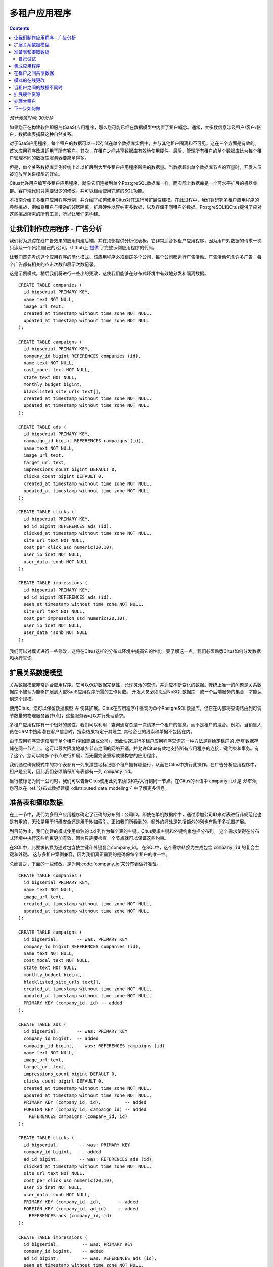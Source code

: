 .. highlight:: postgresql

.. _mt_use_case:

多租户应用程序
=========================

.. contents::

*预计阅读时间: 30分钟*

如果您正在构建软件即服务(SaaS)应用程序，那么您可能已经在数据模型中内置了租户概念。通常，大多数信息涉及租户/客户/帐户，数据库表捕获这种自然关系。

对于SaaS应用程序，每个租户的数据可以一起存储在单个数据库实例中，并与其他租户隔离和不可见。这在三个方面是有效的。首次应用程序改进适用于所有客户。其次，在租户之间共享数据库有效地使用硬件。最后，管理所有租户的单个数据库比为每个租户管理不同的数据库服务器要简单得多。

但是，单个关系数据库实例传统上难以扩展到大型多租户应用程序所需的数据量。当数据超出单个数据库节点的容量时，开发人员被迫放弃关系模型的好处。

Citus允许用户编写多租户应用程序，就像它们连接到单个PostgreSQL数据库一样，而实际上数据库是一个可水平扩展的机器集群。客户端代码只需要很少的修改，并可以继续使用完整的SQL功能。

本指南介绍了多租户应用程序示例，并介绍了如何使用Citus对其进行可扩展性建模。在此过程中，我们将研究多租户应用程序的典型挑战，例如将租户与嘈杂的邻居隔离，扩展硬件以容纳更多数据，以及存储不同租户的数据。PostgreSQL和Citus提供了应对这些挑战所需的所有工具，所以让我们来构建。

让我们制作应用程序 - 广告分析
--------------------------------

我们将为追踪在线广告效果的应用构建后端，并在顶部提供分析仪表板。它非常适合多租户应用程序，因为用户对数据的请求一次只涉及一个(他们自己的)公司。Github上 `提供 <https://github.com/citusdata/citus-example-ad-analytics>`_ 了完整示例应用程序的代码。

让我们首先考虑这个应用程序的简化模式。该应用程序必须跟踪多个公司，每个公司都运行广告活动。广告活动包含许多广告，每个广告都有相关的点击次数和展示次数记录。

这是示例模式。稍后我们将进行一些小的更改，这使我们能够在分布式环境中有效地分发和隔离数据。

::

  CREATE TABLE companies (
    id bigserial PRIMARY KEY,
    name text NOT NULL,
    image_url text,
    created_at timestamp without time zone NOT NULL,
    updated_at timestamp without time zone NOT NULL
  );

  CREATE TABLE campaigns (
    id bigserial PRIMARY KEY,
    company_id bigint REFERENCES companies (id),
    name text NOT NULL,
    cost_model text NOT NULL,
    state text NOT NULL,
    monthly_budget bigint,
    blacklisted_site_urls text[],
    created_at timestamp without time zone NOT NULL,
    updated_at timestamp without time zone NOT NULL
  );

  CREATE TABLE ads (
    id bigserial PRIMARY KEY,
    campaign_id bigint REFERENCES campaigns (id),
    name text NOT NULL,
    image_url text,
    target_url text,
    impressions_count bigint DEFAULT 0,
    clicks_count bigint DEFAULT 0,
    created_at timestamp without time zone NOT NULL,
    updated_at timestamp without time zone NOT NULL
  );

  CREATE TABLE clicks (
    id bigserial PRIMARY KEY,
    ad_id bigint REFERENCES ads (id),
    clicked_at timestamp without time zone NOT NULL,
    site_url text NOT NULL,
    cost_per_click_usd numeric(20,10),
    user_ip inet NOT NULL,
    user_data jsonb NOT NULL
  );

  CREATE TABLE impressions (
    id bigserial PRIMARY KEY,
    ad_id bigint REFERENCES ads (id),
    seen_at timestamp without time zone NOT NULL,
    site_url text NOT NULL,
    cost_per_impression_usd numeric(20,10),
    user_ip inet NOT NULL,
    user_data jsonb NOT NULL
  );

我们可以对模式进行一些修改，这将在Citus这样的分布式环境中提高它的性能。要了解这一点，我们必须熟悉Citus如何分发数据和执行查询。

扩展关系数据模型
---------------------------------

关系数据模型非常适合应用程序。它可以保护数据完整性，允许灵活的查询，并适应不断变化的数据。传统上唯一的问题是关系数据库不被认为能够扩展到大型SaaS应用程序所需的工作负载。
开发人员必须忍受NoSQL数据库 - 或一个后端服务的集合 - 才能达到这个规模。

使用Citus，您可以保留数据模型 *并* 使其扩展。Citus在应用程序中呈现为单个PostgreSQL数据库，但它在内部将查询路由到可调节数量的物理服务器(节点)，这些服务器可以并行处理请求。

多租户应用程序有一个很好的属性，我们可以利用：查询通常总是一次请求一个租户的信息，而不是租户的混合。例如，当销售人员在CRM中搜索潜在客户信息时，搜索结果特定于其雇主; 其他企业的线索和单据不包括在内。

由于应用程序查询仅限于单个租户(例如商店或公司)，因此快速进行多租户应用程序查询的一种方法是将给定租户的 *所有* 数据存储在同一节点上。这可以最大限度地减少节点之间的网络开销，并允许Citus有效地支持所有应用程序的连接，键约束和事务。有了这个，您可以跨多个节点进行扩展，而无需完全重写或重构您的应用程序。

.. image:: ../images/mt-ad-routing-diagram.png


我们通过确保模式中的每个表都有一列来清楚地标记哪个租户拥有哪些行，从而在Citus中执行此操作。在广告分析应用程序中，租户是公司，因此我们必须确保所有表都有一列 :code:`company_id`。

当行被标记为同一公司时，我们可以告诉Citus使用此列来读取和写入行到同一节点。在Citus的术语中 :code:`company_id` 是 *分布列*，您可以在 :ref:`分布式数据建模 <distributed_data_modeling>` 中了解更多信息。

准备表和摄取数据
-----------------------------------

在上一节中，我们为多租户应用程序确定了正确的分布列：公司ID。即使在单机数据库中，通过添加公司ID来对表进行非规范化也是有用的，无论是用于行级安全还是用于附加索引。正如我们所看到的，额外的好处是包括额外的列也有助于多机器扩展。

到目前为止，我们创建的模式使用单独的 :code:`id` 列作为每个表的主键。Citus要求主键和外键约束包括分布列。
这个需求使得在分布式环境中执行这些约束更加有效，因为只需要检查一个节点就可以保证这些约束。

在SQL中，此要求转换为通过包含使主键和外键复合company_id。
在SQL中，这个需求转换为生成包含 :code:`company_id` 的复合主键和外键。
这与多租户案例兼容，因为我们真正需要的是确保每个租户的唯一性。

总而言之，下面的一些修改，是为用:code:`company_id`来分布表做好准备。

::

  CREATE TABLE companies (
    id bigserial PRIMARY KEY,
    name text NOT NULL,
    image_url text,
    created_at timestamp without time zone NOT NULL,
    updated_at timestamp without time zone NOT NULL
  );

  CREATE TABLE campaigns (
    id bigserial,       -- was: PRIMARY KEY
    company_id bigint REFERENCES companies (id),
    name text NOT NULL,
    cost_model text NOT NULL,
    state text NOT NULL,
    monthly_budget bigint,
    blacklisted_site_urls text[],
    created_at timestamp without time zone NOT NULL,
    updated_at timestamp without time zone NOT NULL,
    PRIMARY KEY (company_id, id) -- added
  );

  CREATE TABLE ads (
    id bigserial,       -- was: PRIMARY KEY
    company_id bigint,  -- added
    campaign_id bigint, -- was: REFERENCES campaigns (id)
    name text NOT NULL,
    image_url text,
    target_url text,
    impressions_count bigint DEFAULT 0,
    clicks_count bigint DEFAULT 0,
    created_at timestamp without time zone NOT NULL,
    updated_at timestamp without time zone NOT NULL,
    PRIMARY KEY (company_id, id),         -- added
    FOREIGN KEY (company_id, campaign_id) -- added
      REFERENCES campaigns (company_id, id)
  );

  CREATE TABLE clicks (
    id bigserial,        -- was: PRIMARY KEY
    company_id bigint,   -- added
    ad_id bigint,        -- was: REFERENCES ads (id),
    clicked_at timestamp without time zone NOT NULL,
    site_url text NOT NULL,
    cost_per_click_usd numeric(20,10),
    user_ip inet NOT NULL,
    user_data jsonb NOT NULL,
    PRIMARY KEY (company_id, id),      -- added
    FOREIGN KEY (company_id, ad_id)    -- added
      REFERENCES ads (company_id, id)
  );

  CREATE TABLE impressions (
    id bigserial,         -- was: PRIMARY KEY
    company_id bigint,    -- added
    ad_id bigint,         -- was: REFERENCES ads (id),
    seen_at timestamp without time zone NOT NULL,
    site_url text NOT NULL,
    cost_per_impression_usd numeric(20,10),
    user_ip inet NOT NULL,
    user_data jsonb NOT NULL,
    PRIMARY KEY (company_id, id),       -- added
    FOREIGN KEY (company_id, ad_id)     -- added
      REFERENCES ads (company_id, id)
  );

您可以在 :ref:`多租户架构迁移 <mt_schema_migration>` 中了解有关迁移自己的数据模型的更多信息。

自己试试
~~~~~~~~~~~~~~~

.. note::

  本指南的设计目的是让您能够在自己的Citus数据库中继续学习。使用这些选项之一来启动数据库:

  * 使用 :ref:`single_machine_docker` 在本地运行Citus ，或
  * `注册 <https://console.citusdata.com/users/sign_up>`_ Citus Cloud并配置群集。

  您将使用psql运行SQL命令：

  * **Docker**: :code:`docker exec -it citus_master psql -U postgres`
  * **Cloud**: :code:`psql "connection-string"` 在云控制台中可用的连接字符串。

  在任何一种情况下，psql都将连接到群集中的协调者节点。

此时，您可以通过 `下载 <https://examples.citusdata.com/mt_ref_arch/schema.sql>`_ 并执行SQL来创建模式，自由地在自己的Citus集群中进行操作。模式准备就绪后，我们可以告诉Citus在工作者上创建分片。从协调者节点，运行：

::

  SELECT create_distributed_table('companies',   'id');
  SELECT create_distributed_table('campaigns',   'company_id');
  SELECT create_distributed_table('ads',         'company_id');
  SELECT create_distributed_table('clicks',      'company_id');
  SELECT create_distributed_table('impressions', 'company_id');

该 :ref:`create_distributed_table` 函数通知Citus, 一个表应该节点之间分布, 以及将来这些表的输入查询应规划为分布式执行。该函数还为工作节点上的表创建分片，工作节点是Citus用于向节点分配数据的低级数据存储单元。

下一步是从命令行将样本数据加载到集群中。

.. code-block:: bash

  # download and ingest datasets from the shell

  for dataset in companies campaigns ads clicks impressions geo_ips; do
    curl -O https://examples.citusdata.com/mt_ref_arch/${dataset}.csv
  done

.. note::

  **如果您使用的是Docker,** 则应使用 :code:`docker cp` 命令将文件复制到Docker容器中。

  .. code-block:: bash

    for dataset in companies campaigns ads clicks impressions geo_ips; do
      docker cp ${dataset}.csv citus_master:.
    done

作为PostgreSQL的扩展，Citus支持使用COPY命令进行批量加载。使用它来摄取您下载的数据，并确保在将文件下载到其他位置时指定了正确的文件路径。回到psql里面运行这个：

.. code-block:: psql

  \copy companies from 'companies.csv' with csv
  \copy campaigns from 'campaigns.csv' with csv
  \copy ads from 'ads.csv' with csv
  \copy clicks from 'clicks.csv' with csv
  \copy impressions from 'impressions.csv' with csv

集成应用程序
------------------------

这是一个好消息：一旦你做了前面描述的轻微架构修改，你的应用程序可以用很少的工作进行扩展。您只需将应用程序连接到Citus，让数据库负责保持查询的快速性和数据的安全性。

任何包含 :code:`company_id` 过滤的应用程序查询或更新语句都将继续正常工作。
如前所述，这种过滤在多租户应用程序中很常见。使用对象关系映射(ORM)时，您可以通过诸如 :code:`where` 或 :code:`filter` 之类的方法识别这些查询。

ActiveRecord:

.. code-block:: ruby

  Impression.where(company_id: 5).count

Django:

.. code-block:: py

  Impression.objects.filter(company_id=5).count()

基本上，当在数据库中执行的最终SQL在每个表上包含一个 :code:`WHERE company_id = :value` 子句(包括JOIN查询中的表)时，Citus将认识到该查询应该路由到单个节点并按原样执行。这可确保所有SQL功能都可用。毕竟节点是一个普通的PostgreSQL服务器。

此外，为了使其更简单，您可以使用我们的 `activerecord-multi-tenant <https://github.com/citusdata/activerecord-multi-tenant>`_ Rails库，
或Django的 `django-multitenant <https://github.com/citusdata/django-multitenant>`_ ，它会自动将这些过滤器添加到您的所有查询，甚至是复杂的查询。查看我们的Ruby on Rails和Django迁移指南。

本指南与框架无关，因此我们将使用SQL指出一些Citus功能。利用您的想象力，如何用您选择的语言表达这些陈述。

这是在单个租户上的一个简单的查询和更新操作。

.. code-block:: sql

  -- campaigns with highest budget

  SELECT name, cost_model, state, monthly_budget
    FROM campaigns
   WHERE company_id = 5
   ORDER BY monthly_budget DESC
   LIMIT 10;

  -- double the budgets!

  UPDATE campaigns
     SET monthly_budget = monthly_budget*2
   WHERE company_id = 5;

用户使用NoSQL数据库扩展应用程序的一个常见痛点是缺少事务和连接。但是，在Citus中，事务的工作方式正如您所期望的那样:

.. code-block:: sql

  -- transactionally reallocate campaign budget money

  BEGIN;

  UPDATE campaigns
     SET monthly_budget = monthly_budget + 1000
   WHERE company_id = 5
     AND id = 40;

  UPDATE campaigns
     SET monthly_budget = monthly_budget - 1000
   WHERE company_id = 5
     AND id = 41;

  COMMIT;

作为SQL支持的最终演示，我们有一个包含聚合和窗口函数的查询，它在Citus中的工作方式与在PostgreSQL中的工作方式相同。该查询会根据展示次数对每个广告系列中的广告进行排名。

.. code-block:: sql

  SELECT a.campaign_id,
         RANK() OVER (
           PARTITION BY a.campaign_id
           ORDER BY a.campaign_id, count(*) desc
         ), count(*) as n_impressions, a.id
    FROM ads as a
    JOIN impressions as i
      ON i.company_id = a.company_id
     AND i.ad_id      = a.id
   WHERE a.company_id = 5
  GROUP BY a.campaign_id, a.id
  ORDER BY a.campaign_id, n_impressions desc;

简而言之，当查询范围限定为租户时，插入，更新，删除，复杂SQL和事务都按预期工作。

.. _mt_ref_tables:

在租户之间共享数据
----------------------------

到目前为止，所有表都已用 :code:`company_id` 分布，但有时会有所有租户共享的数据，并且特别不属于任何租户。
例如，使用此示例广告平台的所有公司可能希望根据IP地址获取其受众的地理信息。
在单个机器数据库中，这可以通过geo-ip的查找表来完成，如下所示。(真正的表可能会使用PostGIS，但请使用简化示例。)

.. code-block:: sql

  CREATE TABLE geo_ips (
    addrs cidr NOT NULL PRIMARY KEY,
    latlon point NOT NULL
      CHECK (-90  <= latlon[0] AND latlon[0] <= 90 AND
             -180 <= latlon[1] AND latlon[1] <= 180)
  );
  CREATE INDEX ON geo_ips USING gist (addrs inet_ops);

要在分布式设置中有效地使用此表，我们需要找到一种方法来共址 :code:`geo_ips` 表，不仅仅是一个, 而是每个公司的点击量。这样，在查询时不需要产生网络流量。为此, 我们通过在Citus中指定 :code:`geo_ips` 为 :ref:`参考表 <reference_tables>`。

.. code-block:: sql

  -- Make synchronized copies of geo_ips on all workers

  SELECT create_reference_table('geo_ips');

在所有工作节点上复制参考表，Citus会在修改期间自动使它们保持同步。请注意，我们调用 :ref:`create_reference_table <create_reference_table>` 而不是 :code:`create_distributed_table`。

现在，:code:`geo_ips` 已建立为参考表，请使用示例数据加载它：

.. code-block:: psql

  \copy geo_ips from 'geo_ips.csv' with csv

现在，使用此表加入点击可以有效执行。例如，我们可以询问点击广告290的每个人的位置。

.. code-block:: sql

  SELECT c.id, clicked_at, latlon
    FROM geo_ips, clicks c
   WHERE addrs >> c.user_ip
     AND c.company_id = 5
     AND c.ad_id = 290;

模式的在线更改
----------------------------

多租户系统的另一个挑战是保持所有租户的模式同步。任何模式更改都需要始终反映在所有租户中。在Citus中，您可以简单地使用标准PostgreSQL DDL命令来更改表的模式，Citus将使用两阶段提交协议将它们从协调者节点传播到工作者。

例如，这个应用程序中的广告可以使用文本标题。我们可以通过在协调者上发出标准SQL来向表中添加一个列：

.. code-block:: sql

  ALTER TABLE ads
    ADD COLUMN caption text;

这也更新了所有工作者。此命令完成后，Citus群集将接受在新 :code:`caption`  列中读取或写入数据的查询。

有关DDL命令如何通过群集传播的更全面说明，请参阅 :ref:`ddl_prop_support`。

当租户之间的数据不同时
--------------------------------

考虑到所有租户共享一个公共模式和硬件基础设施，我们如何容纳那些希望存储其他人不需要的信息的租户?
例如，使用我们的广告数据库的一个租户应用程序可能希望通过单击存储跟踪cookie信息，而另一个租户可能关心浏览器代理。
传统上，使用多租户共享模式方法的数据库只能创建固定数量的预先分配的"自定义"列，或者拥有外部"扩展表"。
但PostgreSQL提供了一种更简单的非结构化列类型，特别是 `JSONB <https://www.postgresql.org/docs/current/static/datatype-json.html>`_。

请注意，我们的模式已经在 :code:`clicks` 有了一个名为 :code:`user_data`的JSONB字段。每个租户都可以使用它进行灵活存储。

假设公司5在字段中包含了用于跟踪用户是否在移动设备上的信息。该公司可以查询谁点击得更多，是移动用户还是传统用户:

.. code-block:: postgresql

  SELECT
    user_data->>'is_mobile' AS is_mobile,
    count(*) AS count
  FROM clicks
  WHERE company_id = 5
  GROUP BY user_data->>'is_mobile'
  ORDER BY count DESC;

数据库管理员甚至可以创建一个 `部分索引 <https://www.postgresql.org/docs/current/static/indexes-partial.html>`_ 来提高单个租户的查询模式的速度。这是一个改进公司5的移动设备用户点击过滤器：

.. code-block:: postgresql

  CREATE INDEX click_user_data_is_mobile
  ON clicks ((user_data->>'is_mobile'))
  WHERE company_id = 5;

此外，PostgreSQL在JSONB上支持 `GIN 索引 <https://www.postgresql.org/docs/current/static/gin-intro.html>`_。
在JSONB列上创建一个GIN索引将在该JSON文档中的每个键和值上创建一个索引。
这加快了一些 `JSONB操作 <https://www.postgresql.org/docs/current/static/functions-json.html#FUNCTIONS-JSONB-OP-TABLE>`_，比如 :code:`?`, :code:`?|`, 和 :code:`?&`。

.. code-block:: postgresql

  CREATE INDEX click_user_data
  ON clicks USING gin (user_data);

  -- this speeds up queries like, "which clicks have
  -- the is_mobile key present in user_data?"

  SELECT id
    FROM clicks
   WHERE user_data ? 'is_mobile'
     AND company_id = 5;

扩展硬件资源
--------------------------

.. note::

  本节使用仅在 `Citus Cloud <https://www.citusdata.com/product/cloud>`_ 和 `Citus Enterprise <https://www.citusdata.com/product/enterprise>`_ 中提供的功能。另外，请注意，除了"开发计划"之外，这些特性在Citus Cloud的所有计划中都可用。

随着业务的增长或租户希望存储更多数据，应为未来规模设计多租户数据库。Citus可以通过添加新机器轻松扩展，无需进行任何更改或停止应用程序。

能够在Citus群集中重新平衡数据，可以增加数据大小或客户数量，并根据需要提高性能。添加新机器允许您将数据保存在内存中，即使数据比一台机器能够存储的数据大得多。

此外，如果只有少数大租户的数据增加，那么您可以将这些特定租户隔离到单独的节点以获得更好的性能。

要扩展Citus群集，请先向其添加新的工作节点。在Citus Cloud上，您可以使用"设置"选项卡中的滑块，滑动它以添加所需数量的节点。或者，如果您运行自己的Citus安装，则可以使用 :ref:`master_add_node` 手动添加节点。

.. image:: ../images/cloud-nodes-slider.png

添加节点之后，系统中就可以使用它了。不过，目前还没有租户存储在它上面，Citus还不会在上面运行任何查询。要移动现有数据，您可以要求Citus重新平衡数据。此操作在当前活动节点之间移动称为分片的行束，以尝试均衡每个节点上的数据量。

.. code-block:: postgres

  SELECT rebalance_table_shards('companies');

重新平衡保留了 :ref:`colocation`，这意味着我们可以告诉Citus重新平衡companies表，它将接受提示并重新平衡由company_id分发的其他表。
此外，应用程序在分片重新平衡期间不需要经历停机。读取请求无缝地继续，并且只有当它们影响当前正在传输的分片时才会锁定写入。

您可以在此处了解有关分片重新平衡如何工作的更多信息：:ref:`scaling_out`。

处理大租户
------------------------

.. note::

  本节使用仅Citus Cloud和Citus Enterprise中提供的功能。

上一节描述了随着租户数量的增加扩展集群的一种通用方法。然而，用户通常有两个问题。第一个问题是，如果他们最大的租户发展得太大，会发生什么。第二个是在单个工作节点上托管大租户和小租户的性能影响，以及可以采取哪些措施。

关于第一个问题，调查大型SaaS站点的数据发现，随着租户数量的增加，租户数据的大小通常趋向于遵循一个 `Zipfian分布 <https://en.wikipedia.org/wiki/Zipf%27s_law>`_。

.. image:: ../images/zipf.png

例如，在100个租户的数据库中，预计最大的租户占据了大约20％的数据。在大型SaaS公司的一个更现实的例子中，如果有10k个租户，最大的将占据数据的2％左右。即使是10TB的数据，最大的租户也需要200GB，这很容易适合单个节点。

另一个问题是关于大型和小型租户在同一节点上的性能。
标准的分片再平衡将改善总体性能，但它可能会也可能不会改善大型租户和小型租户的混合。重新平衡器只是分配分片以均衡节点上的存储使用情况，而不检查每个分片上分配了哪些租户。

为了改善资源分配并保证租户QoS，将大租户移动到专用节点是值得的。Citus提供了执行此操作的工具。

在我们的例子中，让我们假设我们的老朋友公司id=5非常大。我们可以通过两个步骤隔离此租户的数据。我们将在此处提供命令，您可以参考 :ref:`tenant_isolation` 以了解有关它们的更多信息。

首先，将租户的数据隔离到一个适合移动的包(称为分片)中。CASCADE选项还将此更改应用于其他使用 :code:`company_id`分布的表。

.. code-block:: sql

  SELECT isolate_tenant_to_new_shard(
    'companies', 5, 'CASCADE'
  );

输出的是专用于保存 :code:`company_id=5` 的分片ID：

.. code-block:: text

  ┌─────────────────────────────┐
  │ isolate_tenant_to_new_shard │
  ├─────────────────────────────┤
  │                      102240 │
  └─────────────────────────────┘

接下来，我们将数据通过网络移动到新的专用节点。按照上一节中的描述创建一个新节点。记下其主机名，如云控制台的节点选项卡中所示。

.. code-block:: sql

  -- find the node currently holding the new shard

  SELECT nodename, nodeport
    FROM pg_dist_placement AS placement,
         pg_dist_node AS node
   WHERE placement.groupid = node.groupid
     AND node.noderole = 'primary'
     AND shardid = 102240;

  -- move the shard to your choice of worker (it will also move the
  -- other shards created with the CASCADE option)

  SELECT master_move_shard_placement(
    102240,
    'source_host', source_port,
    'dest_host', dest_port);

您可以通过再次查询 :ref:`pg_dist_placement <placements>` 来确认分片移动。

下一步如何做
---------------------

有了这个，您现在就知道如何使用Citus为您的多租户应用程序提供可扩展性。如果您有现有模式并希望将其迁移到Citus，请参阅 :ref:`多租户转换 <transitioning_mt>`。

要调整前端应用程序，特别是Ruby on Rails或Django，请阅读 :ref:`rails_migration`。最后，尝试使用 :ref:`Citus Cloud <cloud_overview>`，这是管理Citus群集的最简单方法，可提供打折的开发人员计划定价。
